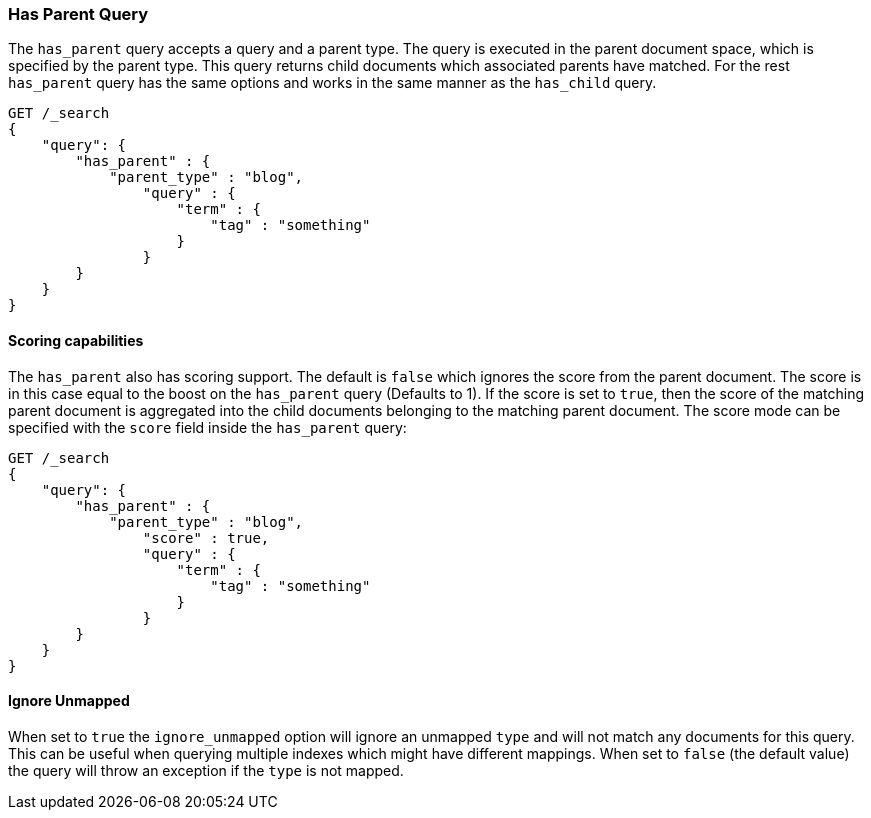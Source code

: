[[query-dsl-has-parent-query]]
=== Has Parent Query

The `has_parent` query accepts a query and a parent type. The query is
executed in the parent document space, which is specified by the parent
type. This query returns child documents which associated parents have
matched. For the rest `has_parent` query has the same options and works
in the same manner as the `has_child` query.

[source,js]
--------------------------------------------------
GET /_search
{
    "query": {
        "has_parent" : {
            "parent_type" : "blog",
                "query" : {
                    "term" : {
                        "tag" : "something"
                    }
                }
        }
    }
}
--------------------------------------------------
// CONSOLE

[float]
==== Scoring capabilities

The `has_parent` also has scoring support. The default is `false` which
ignores the score from the parent document. The score is in this
case equal to the boost on the `has_parent` query (Defaults to 1). If
the score is set to `true`, then the score of the matching parent
document is aggregated into the child documents belonging to the
matching parent document. The score mode can be specified with the
`score` field inside the `has_parent` query:

[source,js]
--------------------------------------------------
GET /_search
{
    "query": {
        "has_parent" : {
            "parent_type" : "blog",
                "score" : true,
                "query" : {
                    "term" : {
                        "tag" : "something"
                    }
                }
        }
    }
}
--------------------------------------------------
// CONSOLE

[float]
==== Ignore Unmapped

When set to `true` the `ignore_unmapped` option will ignore an unmapped `type`
and will not match any documents for this query. This can be useful when
querying multiple indexes which might have different mappings. When set to
`false` (the default value) the query will throw an exception if the `type`
is not mapped.
